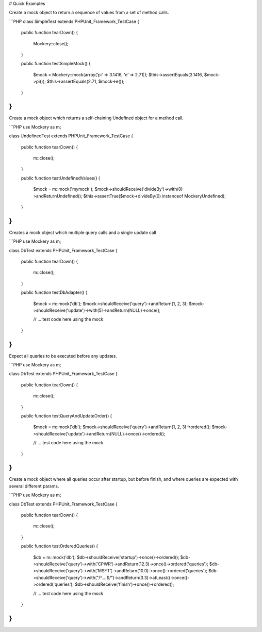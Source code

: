 # Quick Examples

Create a mock object to return a sequence of values from a set of method calls.

```PHP
class SimpleTest extends PHPUnit_Framework_TestCase
{

    public function tearDown()
    {
        \Mockery::close();
    }

    public function testSimpleMock()
    {
        $mock = \Mockery::mock(array('pi' => 3.1416, 'e' => 2.71));
        $this->assertEquals(3.1416, $mock->pi());
        $this->assertEquals(2.71, $mock->e());
    }

}
```

Create a mock object which returns a self-chaining Undefined object for a method
call.

```PHP
use \Mockery as m;

class UndefinedTest extends PHPUnit_Framework_TestCase
{

    public function tearDown()
    {
        m::close();
    }

    public function testUndefinedValues()
    {
        $mock = m::mock('mymock');
        $mock->shouldReceive('divideBy')->with(0)->andReturnUndefined();
        $this->assertTrue($mock->divideBy(0) instanceof \Mockery\Undefined);
    }

}
```

Creates a mock object which multiple query calls and a single update call

```PHP
use \Mockery as m;

class DbTest extends PHPUnit_Framework_TestCase
{

    public function tearDown()
    {
        m::close();
    }

    public function testDbAdapter()
    {
        $mock = m::mock('db');
        $mock->shouldReceive('query')->andReturn(1, 2, 3);
        $mock->shouldReceive('update')->with(5)->andReturn(NULL)->once();

        // ... test code here using the mock
    }

}
```

Expect all queries to be executed before any updates.

```PHP
use \Mockery as m;

class DbTest extends PHPUnit_Framework_TestCase
{

    public function tearDown()
    {
        m::close();
    }

    public function testQueryAndUpdateOrder()
    {
        $mock = m::mock('db');
        $mock->shouldReceive('query')->andReturn(1, 2, 3)->ordered();
        $mock->shouldReceive('update')->andReturn(NULL)->once()->ordered();

        // ... test code here using the mock
    }

}
```

Create a mock object where all queries occur after startup, but before finish, and
where queries are expected with several different params.

```PHP
use \Mockery as m;

class DbTest extends PHPUnit_Framework_TestCase
{

    public function tearDown()
    {
        m::close();
    }

    public function testOrderedQueries()
    {
        $db = m::mock('db');
        $db->shouldReceive('startup')->once()->ordered();
        $db->shouldReceive('query')->with('CPWR')->andReturn(12.3)->once()->ordered('queries');
        $db->shouldReceive('query')->with('MSFT')->andReturn(10.0)->once()->ordered('queries');
        $db->shouldReceive('query')->with("/^....$/")->andReturn(3.3)->atLeast()->once()->ordered('queries');
        $db->shouldReceive('finish')->once()->ordered();

        // ... test code here using the mock
    }

}
```
